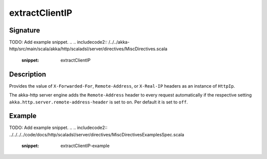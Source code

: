 .. _-extractClientIP-java-:

extractClientIP
===============

Signature
---------
TODO: Add example snippet.
.. 
.. includecode2:: /../../akka-http/src/main/scala/akka/http/scaladsl/server/directives/MiscDirectives.scala
   :snippet: extractClientIP

Description
-----------
Provides the value of ``X-Forwarded-For``, ``Remote-Address``, or ``X-Real-IP`` headers as an instance of ``HttpIp``.

The akka-http server engine adds the ``Remote-Address`` header to every request automatically if the respective
setting ``akka.http.server.remote-address-header`` is set to ``on``. Per default it is set to ``off``.

Example
-------
TODO: Add example snippet.
.. 
.. includecode2:: ../../../../code/docs/http/scaladsl/server/directives/MiscDirectivesExamplesSpec.scala
  :snippet: extractClientIP-example

